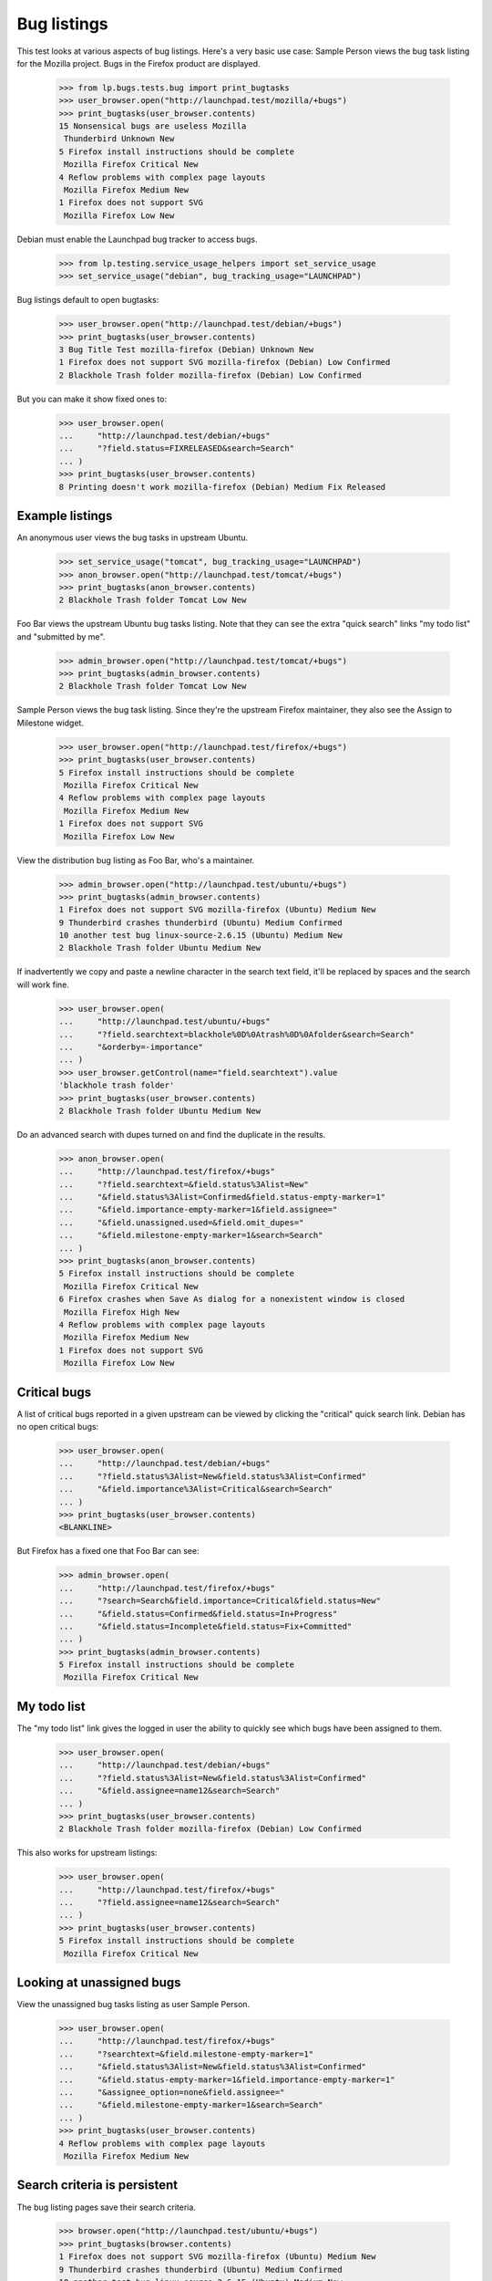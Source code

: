 Bug listings
============

This test looks at various aspects of bug listings. Here's a very basic
use case: Sample Person views the bug task listing for the Mozilla
project.  Bugs in the Firefox product are displayed.

    >>> from lp.bugs.tests.bug import print_bugtasks
    >>> user_browser.open("http://launchpad.test/mozilla/+bugs")
    >>> print_bugtasks(user_browser.contents)
    15 Nonsensical bugs are useless Mozilla
     Thunderbird Unknown New
    5 Firefox install instructions should be complete
     Mozilla Firefox Critical New
    4 Reflow problems with complex page layouts
     Mozilla Firefox Medium New
    1 Firefox does not support SVG
     Mozilla Firefox Low New

Debian must enable the Launchpad bug tracker to access bugs.

    >>> from lp.testing.service_usage_helpers import set_service_usage
    >>> set_service_usage("debian", bug_tracking_usage="LAUNCHPAD")

Bug listings default to open bugtasks:

    >>> user_browser.open("http://launchpad.test/debian/+bugs")
    >>> print_bugtasks(user_browser.contents)
    3 Bug Title Test mozilla-firefox (Debian) Unknown New
    1 Firefox does not support SVG mozilla-firefox (Debian) Low Confirmed
    2 Blackhole Trash folder mozilla-firefox (Debian) Low Confirmed

But you can make it show fixed ones to:

    >>> user_browser.open(
    ...     "http://launchpad.test/debian/+bugs"
    ...     "?field.status=FIXRELEASED&search=Search"
    ... )
    >>> print_bugtasks(user_browser.contents)
    8 Printing doesn't work mozilla-firefox (Debian) Medium Fix Released


Example listings
----------------

An anonymous user views the bug tasks in upstream Ubuntu.

    >>> set_service_usage("tomcat", bug_tracking_usage="LAUNCHPAD")
    >>> anon_browser.open("http://launchpad.test/tomcat/+bugs")
    >>> print_bugtasks(anon_browser.contents)
    2 Blackhole Trash folder Tomcat Low New

Foo Bar views the upstream Ubuntu bug tasks listing. Note that they can
see the extra "quick search" links "my todo list" and "submitted by
me".

    >>> admin_browser.open("http://launchpad.test/tomcat/+bugs")
    >>> print_bugtasks(admin_browser.contents)
    2 Blackhole Trash folder Tomcat Low New

Sample Person views the bug task listing. Since they're the upstream
Firefox maintainer, they also see the Assign to Milestone widget.

    >>> user_browser.open("http://launchpad.test/firefox/+bugs")
    >>> print_bugtasks(user_browser.contents)
    5 Firefox install instructions should be complete
     Mozilla Firefox Critical New
    4 Reflow problems with complex page layouts
     Mozilla Firefox Medium New
    1 Firefox does not support SVG
     Mozilla Firefox Low New

View the distribution bug listing as Foo Bar, who's a maintainer.

    >>> admin_browser.open("http://launchpad.test/ubuntu/+bugs")
    >>> print_bugtasks(admin_browser.contents)
    1 Firefox does not support SVG mozilla-firefox (Ubuntu) Medium New
    9 Thunderbird crashes thunderbird (Ubuntu) Medium Confirmed
    10 another test bug linux-source-2.6.15 (Ubuntu) Medium New
    2 Blackhole Trash folder Ubuntu Medium New

If inadvertently we copy and paste a newline character in the search
text field, it'll be replaced by spaces and the search will work fine.

    >>> user_browser.open(
    ...     "http://launchpad.test/ubuntu/+bugs"
    ...     "?field.searchtext=blackhole%0D%0Atrash%0D%0Afolder&search=Search"
    ...     "&orderby=-importance"
    ... )
    >>> user_browser.getControl(name="field.searchtext").value
    'blackhole trash folder'
    >>> print_bugtasks(user_browser.contents)
    2 Blackhole Trash folder Ubuntu Medium New

Do an advanced search with dupes turned on and find the duplicate in the
results.

    >>> anon_browser.open(
    ...     "http://launchpad.test/firefox/+bugs"
    ...     "?field.searchtext=&field.status%3Alist=New"
    ...     "&field.status%3Alist=Confirmed&field.status-empty-marker=1"
    ...     "&field.importance-empty-marker=1&field.assignee="
    ...     "&field.unassigned.used=&field.omit_dupes="
    ...     "&field.milestone-empty-marker=1&search=Search"
    ... )
    >>> print_bugtasks(anon_browser.contents)
    5 Firefox install instructions should be complete
     Mozilla Firefox Critical New
    6 Firefox crashes when Save As dialog for a nonexistent window is closed
     Mozilla Firefox High New
    4 Reflow problems with complex page layouts
     Mozilla Firefox Medium New
    1 Firefox does not support SVG
     Mozilla Firefox Low New


Critical bugs
-------------

A list of critical bugs reported in a given upstream can be viewed by
clicking the "critical" quick search link. Debian has no open critical bugs:

    >>> user_browser.open(
    ...     "http://launchpad.test/debian/+bugs"
    ...     "?field.status%3Alist=New&field.status%3Alist=Confirmed"
    ...     "&field.importance%3Alist=Critical&search=Search"
    ... )
    >>> print_bugtasks(user_browser.contents)
    <BLANKLINE>

But Firefox has a fixed one that Foo Bar can see:

    >>> admin_browser.open(
    ...     "http://launchpad.test/firefox/+bugs"
    ...     "?search=Search&field.importance=Critical&field.status=New"
    ...     "&field.status=Confirmed&field.status=In+Progress"
    ...     "&field.status=Incomplete&field.status=Fix+Committed"
    ... )
    >>> print_bugtasks(admin_browser.contents)
    5 Firefox install instructions should be complete
     Mozilla Firefox Critical New


My todo list
------------

The "my todo list" link gives the logged in user the ability to
quickly see which bugs have been assigned to them.

    >>> user_browser.open(
    ...     "http://launchpad.test/debian/+bugs"
    ...     "?field.status%3Alist=New&field.status%3Alist=Confirmed"
    ...     "&field.assignee=name12&search=Search"
    ... )
    >>> print_bugtasks(user_browser.contents)
    2 Blackhole Trash folder mozilla-firefox (Debian) Low Confirmed

This also works for upstream listings:

    >>> user_browser.open(
    ...     "http://launchpad.test/firefox/+bugs"
    ...     "?field.assignee=name12&search=Search"
    ... )
    >>> print_bugtasks(user_browser.contents)
    5 Firefox install instructions should be complete
     Mozilla Firefox Critical New


Looking at unassigned bugs
--------------------------

View the unassigned bug tasks listing as user Sample Person.

    >>> user_browser.open(
    ...     "http://launchpad.test/firefox/+bugs"
    ...     "?searchtext=&field.milestone-empty-marker=1"
    ...     "&field.status%3Alist=New&field.status%3Alist=Confirmed"
    ...     "&field.status-empty-marker=1&field.importance-empty-marker=1"
    ...     "&assignee_option=none&field.assignee="
    ...     "&field.milestone-empty-marker=1&search=Search"
    ... )
    >>> print_bugtasks(user_browser.contents)
    4 Reflow problems with complex page layouts
     Mozilla Firefox Medium New


Search criteria is persistent
-----------------------------

The bug listing pages save their search criteria.

    >>> browser.open("http://launchpad.test/ubuntu/+bugs")
    >>> print_bugtasks(browser.contents)
    1 Firefox does not support SVG mozilla-firefox (Ubuntu) Medium New
    9 Thunderbird crashes thunderbird (Ubuntu) Medium Confirmed
    10 another test bug linux-source-2.6.15 (Ubuntu) Medium New
    2 Blackhole Trash folder Ubuntu Medium New

If, for example, you click on one of the canned search links. These
links are in the portlet "Filters"; its content is served in a separate
request, issued by regular browsers via Javascript.

    >>> browser.open(
    ...     "http://launchpad.test/ubuntu/+bugtarget-portlet-bugfilters-info"
    ... )
    >>> browser.getLink("New").click()

The result set is filtered to show only New bugs.

    >>> print_bugtasks(browser.contents)
    1 Firefox does not support SVG mozilla-firefox (Ubuntu) Medium New
    10 another test bug linux-source-2.6.15 (Ubuntu) Medium New
    2 Blackhole Trash folder Ubuntu Medium New


Searching for simple strings
----------------------------

The bugtask search facility supports searching on a simple text
string.

    >>> user_browser.open(
    ...     "http://launchpad.test/firefox/+bugs"
    ...     "?field.searchtext=install&search=Search&advanced=&milestone=1"
    ...     "&status=10&status=20&assignee=all"
    ... )
    >>> print_bugtasks(user_browser.contents)
    5 Firefox install instructions should be complete
     Mozilla Firefox Critical New
    1 Firefox does not support SVG
     Mozilla Firefox Low New

If we search for something and get no matches, it'll say so in a meaningful
way instead of displaying an empty table.

    >>> user_browser.open(
    ...     "http://launchpad.test/firefox/+bugs"
    ...     "?field.searchtext=fdsadsf&search=Search&advanced=&milestone=1"
    ...     "&status=10&status=20&assignee=all"
    ... )
    >>> print(user_browser.contents)
    <...
    ...No results for search...
    ...

Similarly, if we don't do a search and there are no open bugs on that product,
it'll say so.

    >>> set_service_usage("iso-codes", bug_tracking_usage="LAUNCHPAD")
    >>> user_browser.open("http://launchpad.test/iso-codes/+bugs")
    >>> print(user_browser.contents)
    <...
    ...There are currently no open bugs...
    ...


Bug Badge Decoration
--------------------

We display bug badges for associated branches, specifications, patches, etc.

    >>> def names_and_branches(contents):
    ...     listing = find_tag_by_id(contents, "bugs-table-listing")
    ...     for row in listing.find_all(None, {"class": "buglisting-row"}):
    ...         badge_cell = row.find(None, {"class": "bug-related-icons"})
    ...         spans = badge_cell.find_all("span")
    ...         for span in spans:
    ...             print("  Badge:", span.get("alt"))
    ...

For instance, these are the badges on the firefox bug listing:

    >>> browser.open("http://bugs.launchpad.test/firefox/+bugs")
    >>> names_and_branches(browser.contents)
      Badge: branch
      Badge: branch
      Badge: blueprint

Milestones are also presented as badges on bugs, and linked to the
relevant listings:

    >>> browser.open(
    ...     "http://bugs.launchpad.test/debian/sarge/+source/mozilla-firefox"
    ... )
    >>> milestone = find_tags_by_class(browser.contents, "sprite milestone")
    >>> print(milestone[0])
    <a alt="milestone 3.1" class="sprite milestone"
       href="http://launchpad.test/debian/+milestone/3.1"
       title="Linked to milestone 3.1"></a>


Patches also appear as badges in bug listings.

    >>> from io import BytesIO
    >>> from lp.testing import login, logout
    >>> from zope.component import getUtility
    >>> from lp.services.messages.interfaces.message import IMessageSet
    >>> from lp.bugs.interfaces.bug import IBugSet
    >>> from lp.registry.interfaces.person import IPersonSet
    >>> import transaction
    >>> login("foo.bar@canonical.com")
    >>> foobar = getUtility(IPersonSet).getByName("name16")
    >>> message = getUtility(IMessageSet).fromText(
    ...     subject="test subject",
    ...     content="a comment for the attachment",
    ...     owner=foobar,
    ... )
    >>> bugset = getUtility(IBugSet)
    >>> bug_one = bugset.get(1)
    >>> bug_one.addAttachment(
    ...     owner=foobar,
    ...     data=BytesIO(b"file data"),
    ...     filename="foo.bar",
    ...     url=None,
    ...     description="this fixes the bug",
    ...     comment=message,
    ...     is_patch=True,
    ... )
    <lp.bugs.model.bugattachment.BugAttachment object at ...>
    >>> transaction.commit()
    >>> logout()
    >>> browser.open("http://bugs.launchpad.test/firefox/+bugs")
    >>> names_and_branches(browser.contents)
      Badge: branch
      Badge: branch
      Badge: blueprint
      Badge: haspatch


Bug heat in listings
--------------------

Bug listings display the bug heat in the last column. Heat is displayed
as a number.

    >>> user_browser.open(
    ...     "http://launchpad.test/firefox/+bugs"
    ...     "?field.searchtext=install&search=Search&advanced=&milestone=1"
    ...     "&status=10&status=20&assignee=all"
    ... )
    >>> print_bugtasks(user_browser.contents, show_heat=True)
    5 Firefox install instructions should be complete
     Mozilla Firefox Critical New 0
    1 Firefox does not support SVG
     Mozilla Firefox Low New 4

